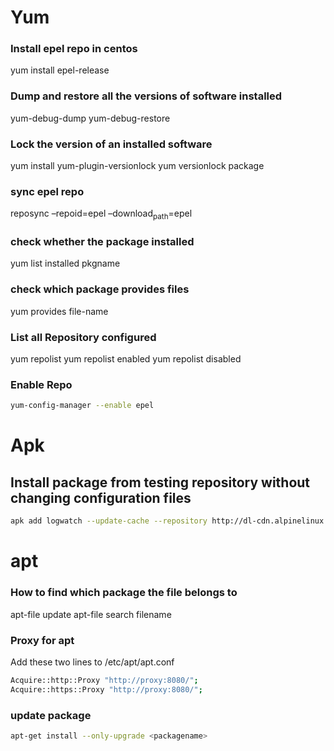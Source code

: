 * Yum
*** Install epel repo in centos
    yum install epel-release

*** Dump and restore all the versions of software installed
    yum-debug-dump
    yum-debug-restore

*** Lock the version of an installed software
    yum install yum-plugin-versionlock
    yum versionlock package

*** sync epel repo
    reposync --repoid=epel --download_path=epel

*** check whether the package installed
    yum list installed pkgname

*** check which package provides files
    yum provides file-name

*** List all Repository configured
    yum repolist
    yum repolist enabled
    yum repolist disabled

*** Enable Repo
    #+begin_src bash
    yum-config-manager --enable epel
    #+end_src
* Apk
** Install package from testing repository without changing configuration files
   #+begin_src bash
   apk add logwatch --update-cache --repository http://dl-cdn.alpinelinux.org/alpine/edge/testing/ --allow-untrusted
   #+end_src
* apt
*** How to find which package the file belongs to
    apt-file update
    apt-file search filename

*** Proxy for apt
    Add these two lines to /etc/apt/apt.conf
    #+BEGIN_SRC bash
    Acquire::http::Proxy "http://proxy:8080/";
    Acquire::https::Proxy "http://proxy:8080/";
    #+END_SRC


*** update package
    #+BEGIN_SRC bash
    apt-get install --only-upgrade <packagename>
    #+END_SRC
